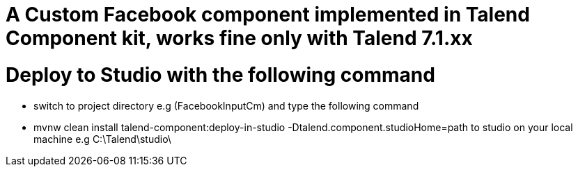 = A Custom Facebook component implemented in Talend Component kit, works fine only with Talend 7.1.xx




= Deploy to Studio with the following command
- switch to project directory e.g (FacebookInputCm) and type the following command
- mvnw clean install talend-component:deploy-in-studio        -Dtalend.component.studioHome=path to studio on your local machine e.g C:\Talend\studio\

